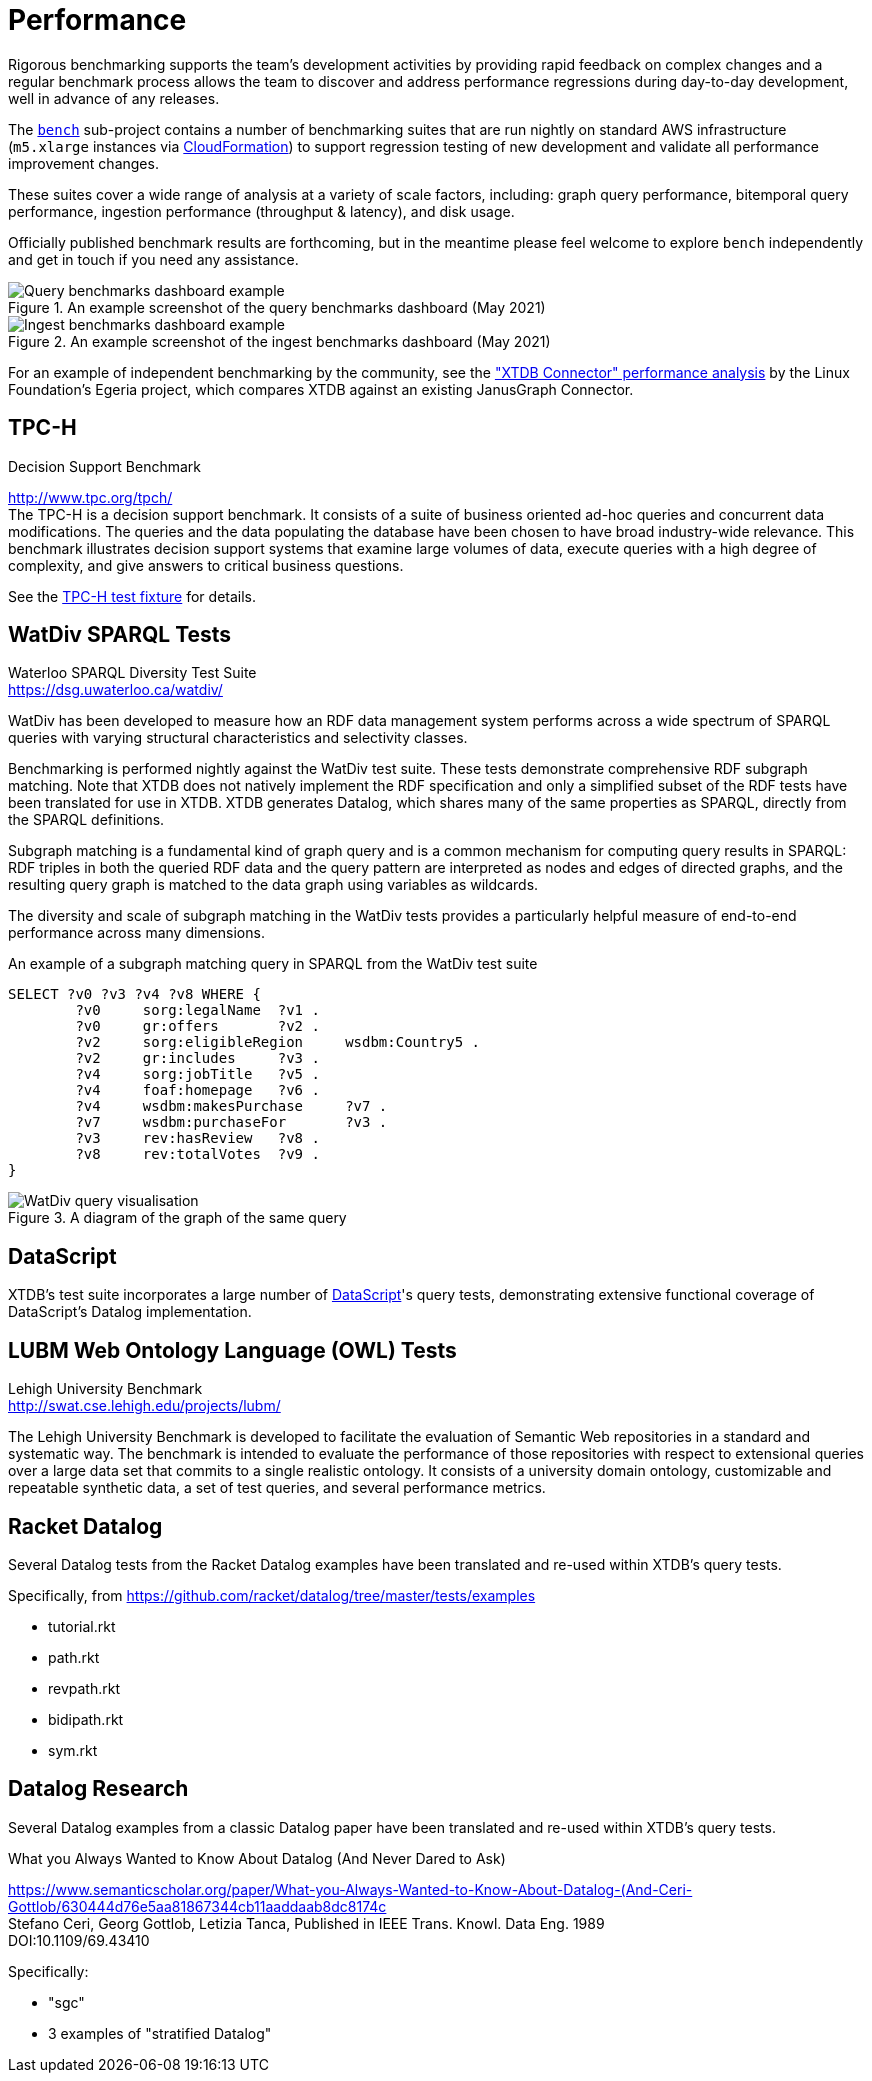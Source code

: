 = Performance

Rigorous benchmarking supports the team's development activities by providing rapid feedback on complex changes and a regular benchmark process allows the team to discover and address performance regressions during day-to-day development, well in advance of any releases.

The https://github.com/xtdb/xtdb/tree/main/bench[`bench`] sub-project contains a number of benchmarking suites that are run nightly on standard AWS infrastructure (`m5.xlarge` instances via https://github.com/xtdb/xtdb/blob/main/bench/cloudformation.yaml[CloudFormation]) to support regression testing of new development and validate all performance improvement changes.

These suites cover a wide range of analysis at a variety of scale factors, including: graph query performance, bitemporal query performance, ingestion performance (throughput & latency), and disk usage.

Officially published benchmark results are forthcoming, but in the meantime please feel welcome to explore `bench` independently and get in touch if you need any assistance.

.An example screenshot of the query benchmarks dashboard (May 2021)

image::bench-dash-query.png[Query benchmarks dashboard example,align="center"]

.An example screenshot of the ingest benchmarks dashboard (May 2021)

image::bench-dash-ingest.png[Ingest benchmarks dashboard example,align="center"]

For an example of independent benchmarking by the community, see the https://egeria-project.org/connectors/repository/xtdb/performance/["XTDB Connector" performance analysis] by the Linux Foundation's Egeria project, which compares XTDB against an existing JanusGraph Connector.

[#tpch]
== TPC-H

.Decision Support Benchmark
****
[%hardbreaks]
http://www.tpc.org/tpch/
The TPC-H is a decision support benchmark. It consists of a suite of business oriented ad-hoc queries and concurrent data modifications. The queries and the data populating the database have been chosen to have broad industry-wide relevance. This benchmark illustrates decision support systems that examine large volumes of data, execute queries with a high degree of complexity, and give answers to critical business questions.
****

See the https://github.com/xtdb/xtdb/blob/main/test/src/xtdb/fixtures/tpch.clj[TPC-H test fixture] for details.

[#watdiv]
== WatDiv SPARQL Tests

****
[%hardbreaks]
Waterloo SPARQL Diversity Test Suite
https://dsg.uwaterloo.ca/watdiv/
****

WatDiv has been developed to measure how an RDF data management system performs across a wide spectrum of SPARQL queries with varying structural characteristics and selectivity classes.

Benchmarking is performed nightly against the WatDiv test suite. These tests demonstrate comprehensive RDF subgraph matching. Note that XTDB does not natively implement the RDF specification and only a simplified subset of the RDF tests have been translated for use in XTDB. XTDB generates Datalog, which shares many of the same properties as SPARQL, directly from the SPARQL definitions.

Subgraph matching is a fundamental kind of graph query and is a common mechanism for computing query results in SPARQL: RDF triples in both the queried RDF data and the query pattern are interpreted as nodes and edges of directed graphs, and the resulting query graph is matched to the data graph using variables as wildcards.

The diversity and scale of subgraph matching in the WatDiv tests provides a particularly helpful measure of end-to-end performance across many dimensions.

.An example of a subgraph matching query in SPARQL from the WatDiv test suite
[source,sparql]
--
SELECT ?v0 ?v3 ?v4 ?v8 WHERE {
	?v0	sorg:legalName	?v1 .
	?v0	gr:offers	?v2 .
	?v2	sorg:eligibleRegion	wsdbm:Country5 .
	?v2	gr:includes	?v3 .
	?v4	sorg:jobTitle	?v5 .
	?v4	foaf:homepage	?v6 .
	?v4	wsdbm:makesPurchase	?v7 .
	?v7	wsdbm:purchaseFor	?v3 .
	?v3	rev:hasReview	?v8 .
	?v8	rev:totalVotes	?v9 .
}
--

.A diagram of the graph of the same query

image::wd.png[WatDiv query visualisation,align="center"]

== DataScript

XTDB's test suite incorporates a large number of https://github.com/tonsky/datascript[DataScript]'s query tests, demonstrating extensive functional coverage of DataScript's Datalog implementation.

[#lubm]
== LUBM Web Ontology Language (OWL) Tests

****
[%hardbreaks]
Lehigh University Benchmark
http://swat.cse.lehigh.edu/projects/lubm/
****

The Lehigh University Benchmark is developed to facilitate the evaluation of
Semantic Web repositories in a standard and systematic way. The benchmark is
intended to evaluate the performance of those repositories with respect to
extensional queries over a large data set that commits to a single realistic
ontology. It consists of a university domain ontology, customizable and
repeatable synthetic data, a set of test queries, and several performance
metrics.

== Racket Datalog

Several Datalog tests from the Racket Datalog examples have been translated and
re-used within XTDB's query tests.

Specifically, from https://github.com/racket/datalog/tree/master/tests/examples

- tutorial.rkt
- path.rkt
- revpath.rkt
- bidipath.rkt
- sym.rkt

[#datalog]
== Datalog Research

Several Datalog examples from a classic Datalog paper have been translated and
re-used within XTDB's query tests.

.What you Always Wanted to Know About Datalog (And Never Dared to Ask)
****
[%hardbreaks]
https://www.semanticscholar.org/paper/What-you-Always-Wanted-to-Know-About-Datalog-(And-Ceri-Gottlob/630444d76e5aa81867344cb11aaddaab8dc8174c
Stefano Ceri, Georg Gottlob, Letizia Tanca, Published in IEEE Trans. Knowl. Data Eng. 1989
DOI:10.1109/69.43410
****

Specifically:

- "sgc"
- 3 examples of "stratified Datalog"
